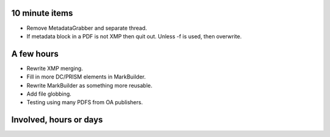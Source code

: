 10 minute items
=========================================================================

- Remove MetadataGrabber and separate thread.
- If metadata block in a PDF is not XMP then quit out. Unless -f is used,
  then overwrite.

A few hours
=========================================================================

- Rewrite XMP merging.
- Fill in more DC/PRISM elements in MarkBuilder.
- Rewrite MarkBuilder as something more reusable.
- Add file globbing.
- Testing using many PDFS from OA publishers.

Involved, hours or days
=========================================================================
